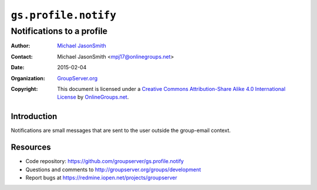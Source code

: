 =====================
``gs.profile.notify``
=====================
~~~~~~~~~~~~~~~~~~~~~~~~~~
Notifications to a profile
~~~~~~~~~~~~~~~~~~~~~~~~~~

:Author: `Michael JasonSmith`_
:Contact: Michael JasonSmith <mpj17@onlinegroups.net>
:Date: 2015-02-04
:Organization: `GroupServer.org`_
:Copyright: This document is licensed under a
  `Creative Commons Attribution-Share Alike 4.0 International License`_
  by `OnlineGroups.net`_.

..  _Creative Commons Attribution-Share Alike 4.0 International License:
    http://creativecommons.org/licenses/by-sa/4.0/

Introduction
============

Notifications are small messages that are sent to the user
outside the group-email context. 

Resources
=========

- Code repository: https://github.com/groupserver/gs.profile.notify
- Questions and comments to http://groupserver.org/groups/development
- Report bugs at https://redmine.iopen.net/projects/groupserver

.. _GroupServer: http://groupserver.org/
.. _GroupServer.org: http://groupserver.org/
.. _OnlineGroups.Net: https://onlinegroups.net
.. _Michael JasonSmith: http://groupserver.org/p/mpj17
